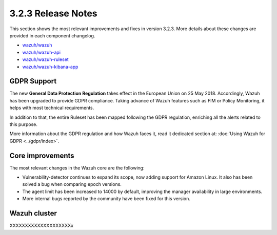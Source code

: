 .. Copyright (C) 2018 Wazuh, Inc.

.. _release_3_2_3:

3.2.3 Release Notes
===================

This section shows the most relevant improvements and fixes in version 3.2.3. More details about these changes are provided in each component changelog.

- `wazuh/wazuh <https://github.com/wazuh/wazuh/blob/v3.2.3/CHANGELOG.md>`_
- `wazuh/wazuh-api <https://github.com/wazuh/wazuh-api/blob/v3.2.3/CHANGELOG.md>`_
- `wazuh/wazuh-ruleset <https://github.com/wazuh/wazuh-ruleset/blob/v3.2.3/CHANGELOG.md>`_
- `wazuh/wazuh-kibana-app <https://github.com/wazuh/wazuh-kibana-app/blob/v3.2.2-6.2.4/CHANGELOG.md>`_

GDPR Support
-------------

The new **General Data Protection Regulation** takes effect in the European Union on 25 May 2018. Accordingly, Wazuh has been upgraded to provide GDPR compliance.
Taking advance of Wazuh features such as FIM or Policy Monitoring, it helps with most technical requirements.

In addition to that, the entire Ruleset has been mapped following the GDPR regulation, enriching all the alerts related to this purpose.

More information about the GDPR regulation and how Wazuh faces it, read it dedicated section at: :doc:`Using Wazuh for GDPR <../gdpr/index>`.

Core improvements
------------------

The most relevant changes in the Wazuh core are the following:

- Vulnerability-detector continues to expand its scope, now adding support for Amazon Linux. It also has been solved a bug when comparing epoch versions.
- The agent limit has been increased to 14000 by default, improving the manager availability in large environments.
- More internal bugs reported by the community have been fixed for this version.

Wazuh cluster
--------------

XXXXXXXXXXXXXXXXXXXXx
